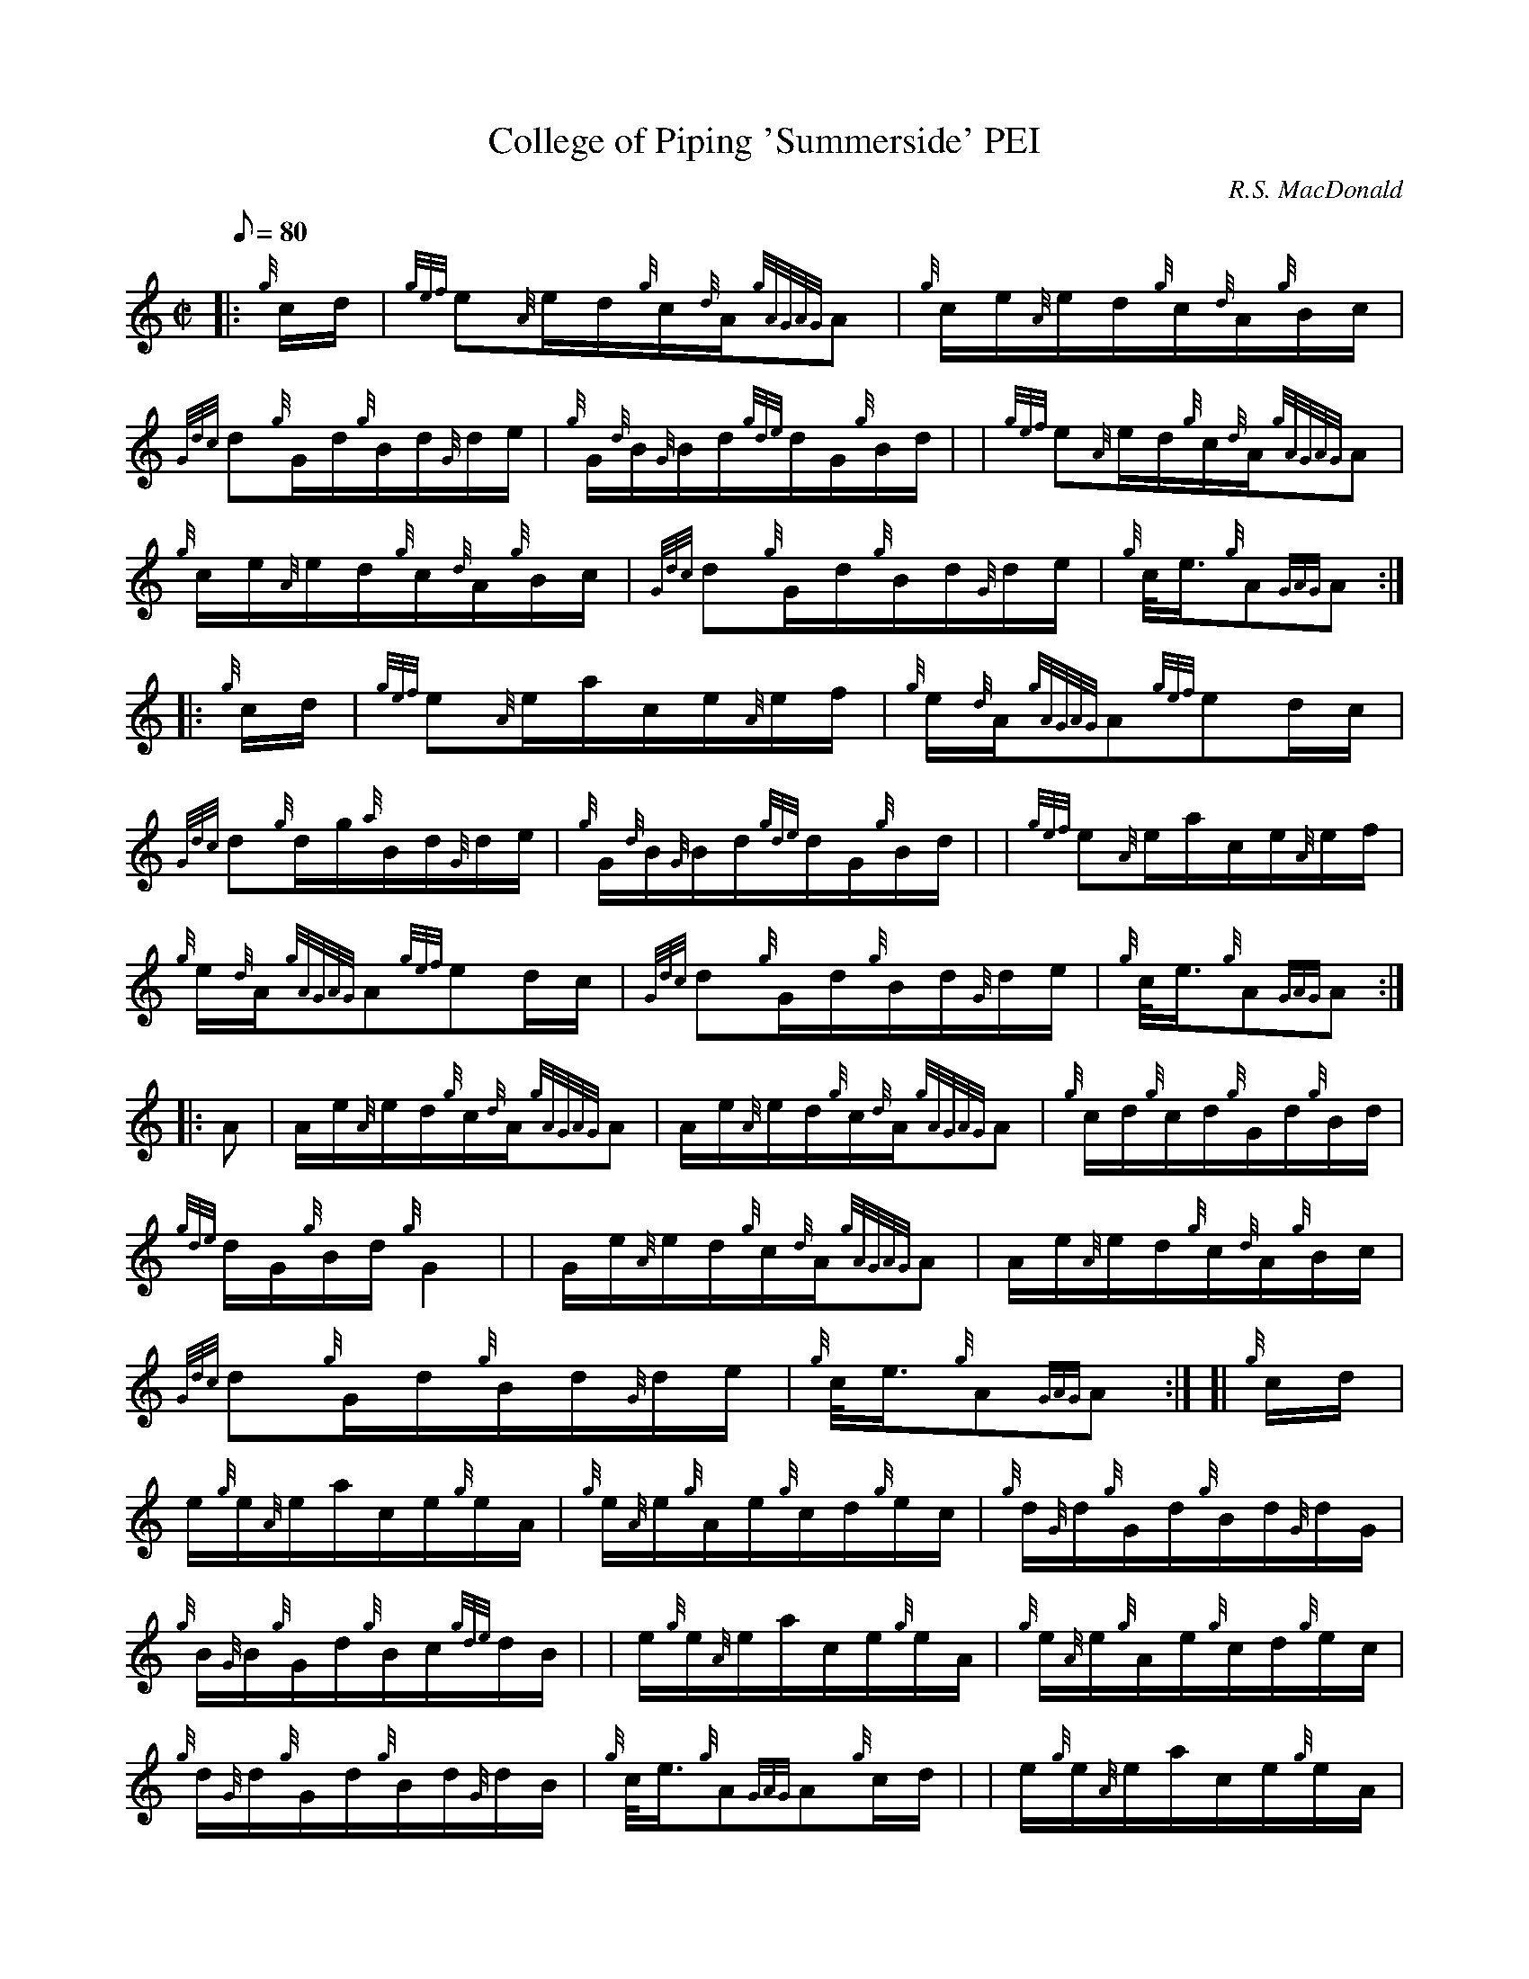 X: 1
T:College of Piping 'Summerside' PEI
M:C|
L:1/8
Q:80
C:R.S. MacDonald
S:Hornpipe
K:HP
|: {g}c/2d/2|
{gef}e{A}e/2d/2{g}c/2{d}A/2{gAGAG}A|
{g}c/2e/2{A}e/2d/2{g}c/2{d}A/2{g}B/2c/2|  !
{Gdc}d{g}G/2d/2{g}B/2d/2{G}d/2e/2|
{g}G/2{d}B/2{G}B/2d/2{gde}d/2G/2{g}B/2d/2| |
{gef}e{A}e/2d/2{g}c/2{d}A/2{gAGAG}A|  !
{g}c/2e/2{A}e/2d/2{g}c/2{d}A/2{g}B/2c/2|
{Gdc}d{g}G/2d/2{g}B/2d/2{G}d/2e/2|
{g}c/4e3/4{g}A{GAG}A:| |:  !
{g}c/2d/2|
{gef}e{A}e/2a/2c/2e/2{A}e/2f/2|
{g}e/2{d}A/2{gAGAG}A{gef}ed/2c/2|  !
{Gdc}d{g}d/2g/2{a}B/2d/2{G}d/2e/2|
{g}G/2{d}B/2{G}B/2d/2{gde}d/2G/2{g}B/2d/2| |
{gef}e{A}e/2a/2c/2e/2{A}e/2f/2|  !
{g}e/2{d}A/2{gAGAG}A{gef}ed/2c/2|
{Gdc}d{g}G/2d/2{g}B/2d/2{G}d/2e/2|
{g}c/4e3/4{g}A{GAG}A:| |:  !
A|
A/2e/2{A}e/2d/2{g}c/2{d}A/2{gAGAG}A|
A/2e/2{A}e/2d/2{g}c/2{d}A/2{gAGAG}A|
{g}c/2d/2{g}c/2d/2{g}G/2d/2{g}B/2d/2|  !
{gde}d/2G/2{g}B/2d/2{g}G2| |
G/2e/2{A}e/2d/2{g}c/2{d}A/2{gAGAG}A|
A/2e/2{A}e/2d/2{g}c/2{d}A/2{g}B/2c/2|  !
{Gdc}d{g}G/2d/2{g}B/2d/2{G}d/2e/2|
{g}c/4e3/4{g}A{GAG}A:| [|
{g}c/2d/2|  !
e/2{g}e/2{A}e/2a/2c/2e/2{g}e/2A/2|
{g}e/2{A}e/2{g}A/2e/2{g}c/2d/2{g}e/2c/2|
{g}d/2{G}d/2{g}G/2d/2{g}B/2d/2{G}d/2G/2|  !
{g}B/2{G}B/2{g}G/2d/2{g}B/2c/2{gde}d/2B/2| |
e/2{g}e/2{A}e/2a/2c/2e/2{g}e/2A/2|
{g}e/2{A}e/2{g}A/2e/2{g}c/2d/2{g}e/2c/2|  !
{g}d/2{G}d/2{g}G/2d/2{g}B/2d/2{G}d/2B/2|
{g}c/4e3/4{g}A{GAG}A{g}c/2d/2| |
e/2{g}e/2{A}e/2a/2c/2e/2{g}e/2A/2|  !
{g}e/2{A}e/2{g}A/2e/2{g}c/2d/2{g}e/2c/2|
{g}d/2{G}d/2{g}G/2d/2{g}B/2d/2{G}d/2G/2|
{g}B/2{G}B/2{g}G/2d/2{g}B/2c/2{gde}d/2B/2| |  !
{gef}ee/2d/2{g}c/2{d}A/2{gAGAG}A|
A/2e/2{A}e/2d/2{g}c/2{d}A/2{g}B/2c/2|
{Gdc}d{g}G/2d/2{g}B/2c/2{gde}d/2B/2|  !
{g}c/4e3/4{g}A{GAG}A|]
